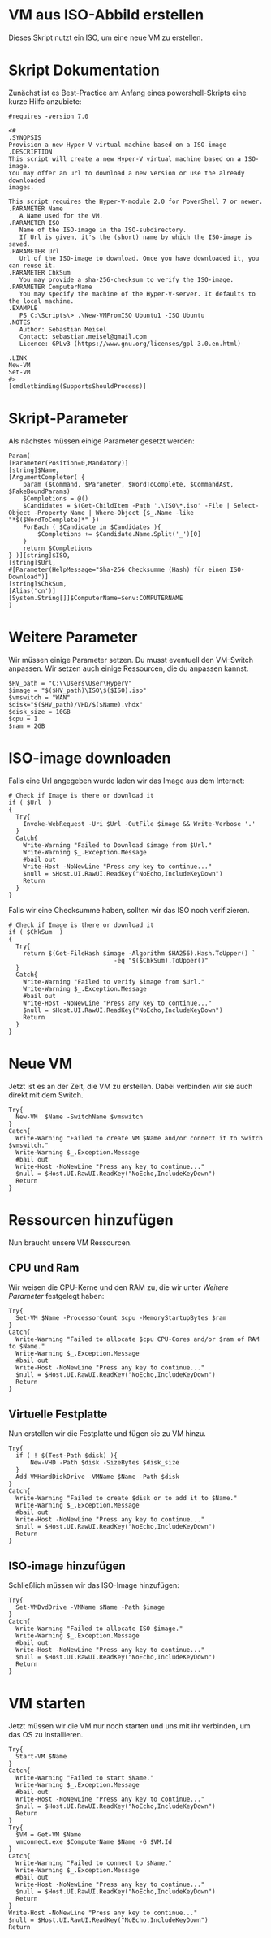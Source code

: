 #+AUTHOR: Sebastian Meisel
#+DATE: <2022-06-23 Do>
#+BABEL: :cache yes
#+PROPERTY: header-args :tangle New-VMFromISO.ps1

* VM aus ISO-Abbild erstellen
Dieses Skript nutzt ein ISO, um eine neue VM zu erstellen. 

* Skript Dokumentation
Zunächst ist es Best-Practice am Anfang eines powershell-Skripts eine kurze Hilfe anzubiete:
#+BEGIN_SRC PS
#requires -version 7.0

<#
.SYNOPSIS
Provision a new Hyper-V virtual machine based on a ISO-image
.DESCRIPTION
This script will create a new Hyper-V virtual machine based on a ISO-image.
You may offer an url to download a new Version or use the already downloaded
images.

This script requires the Hyper-V-module 2.0 for PowerShell 7 or newer.
.PARAMETER Name
   A Name used for the VM.
.PARAMETER ISO
   Name of the ISO-image in the ISO-subdirectory.
   If Url is given, it's the (short) name by which the ISO-image is saved.
.PARAMETER Url
   Url of the ISO-image to download. Once you have downloaded it, you can reuse it.
.PARAMETER ChkSum
   You may provide a sha-256-checksum to verify the ISO-image.
.PARAMETER ComputerName
   You may specify the machine of the Hyper-V-server. It defaults to the local machine.
.EXAMPLE
   PS C:\Scripts\> .\New-VMFromISO Ubuntu1 -ISO Ubuntu
.NOTES
   Author: Sebastian Meisel
   Contact: sebastian.meisel@gmail.com
   Licence: GPLv3 (https://www.gnu.org/licenses/gpl-3.0.en.html)

.LINK
New-VM
Set-VM
#>
[cmdletbinding(SupportsShouldProcess)]
#+END_SRC


* Skript-Parameter
Als  nächstes müssen einige Parameter gesetzt werden:

#+BEGIN_SRC PS
Param(
[Parameter(Position=0,Mandatory)]
[string]$Name,
[ArgumentCompleter( {
    param ($Command, $Parameter, $WordToComplete, $CommandAst, $FakeBoundParams)
    $Completions = @()
    $Candidates = $(Get-ChildItem -Path '.\ISO\*.iso' -File | Select-Object -Property Name | Where-Object {$_.Name -like "*$($WordToComplete)*" })
    ForEach ( $Candidate in $Candidates ){
        $Completions += $Candidate.Name.Split('_')[0]
    }
    return $Completions
} )][string]$ISO,
[string]$Url,
#[Parameter(HelpMessage="Sha-256 Checksumme (Hash) für einen ISO-Download")]
[string]$ChkSum,
[Alias('cn')]
[System.String[]]$ComputerName=$env:COMPUTERNAME
)
#+END_SRC

* Weitere Parameter
Wir müssen einige Parameter setzen. Du musst eventuell den VM-Switch anpassen.
Wir setzen auch einige Ressourcen, die du anpassen kannst.

#+BEGIN_SRC PS
$HV_path = "C:\\Users\User\HyperV"
$image = "$($HV_path)\ISO\$($ISO).iso"
$vmswitch = "WAN" 
$disk="$($HV_path)/VHD/$($Name).vhdx"
$disk_size = 10GB 
$cpu = 1 
$ram = 2GB 
#+END_SRC

* ISO-image downloaden
Falls eine Url angegeben wurde laden wir das Image aus dem Internet:

#+BEGIN_SRC PS
# Check if Image is there or download it
if ( $Url  )
{
  Try{
	Invoke-WebRequest -Uri $Url -OutFile $image && Write-Verbose '.'
  }
  Catch{
    Write-Warning "Failed to Download $image from $Url."
    Write-Warning $_.Exception.Message
    #bail out
    Write-Host -NoNewLine "Press any key to continue..."
    $null = $Host.UI.RawUI.ReadKey("NoEcho,IncludeKeyDown")
    Return
  }
}
#+END_SRC

Falls wir eine Checksumme haben, sollten wir das ISO noch verifizieren.
#+BEGIN_SRC PS
# Check if Image is there or download it
if ( $ChkSum  )
{
  Try{
	return $(Get-FileHash $image -Algorithm SHA256).Hash.ToUpper() `
                             -eq "$($ChkSum).ToUpper()" 
  }
  Catch{
    Write-Warning "Failed to verify $image from $Url."
    Write-Warning $_.Exception.Message
    #bail out
    Write-Host -NoNewLine "Press any key to continue..."
    $null = $Host.UI.RawUI.ReadKey("NoEcho,IncludeKeyDown")
    Return
  }
}
#+END_SRC

* Neue VM
Jetzt ist es an der Zeit, die VM zu erstellen. Dabei
verbinden wir sie auch direkt mit dem Switch.

#+BEGIN_SRC PS
Try{
  New-VM  $Name -SwitchName $vmswitch
}
Catch{
  Write-Warning "Failed to create VM $Name and/or connect it to Switch $vmswitch."
  Write-Warning $_.Exception.Message
  #bail out
  Write-Host -NoNewLine "Press any key to continue..."
  $null = $Host.UI.RawUI.ReadKey("NoEcho,IncludeKeyDown")
  Return
}
#+END_SRC

* Ressourcen hinzufügen
Nun braucht unsere VM Ressourcen.

** CPU und Ram
Wir weisen die CPU-Kerne und den RAM zu, die wir unter [[* Weitere Parameter][Weitere Parameter]]
festgelegt haben:

#+BEGIN_SRC PS
Try{
  Set-VM $Name -ProcessorCount $cpu -MemoryStartupBytes $ram 
}
Catch{
  Write-Warning "Failed to allocate $cpu CPU-Cores and/or $ram of RAM to $Name."
  Write-Warning $_.Exception.Message
  #bail out
  Write-Host -NoNewLine "Press any key to continue..."
  $null = $Host.UI.RawUI.ReadKey("NoEcho,IncludeKeyDown")
  Return
}
#+END_SRC

** Virtuelle Festplatte

Nun erstellen wir die Festplatte und fügen sie zu VM hinzu.

#+BEGIN_SRC PS
Try{
  if ( ! $(Test-Path $disk) ){
      New-VHD -Path $disk -SizeBytes $disk_size
  }
  Add-VMHardDiskDrive -VMName $Name -Path $disk
}  
Catch{
  Write-Warning "Failed to create $disk or to add it to $Name."
  Write-Warning $_.Exception.Message
  #bail out
  Write-Host -NoNewLine "Press any key to continue..."
  $null = $Host.UI.RawUI.ReadKey("NoEcho,IncludeKeyDown")
  Return
}
#+END_SRC

** ISO-image hinzufügen
Schließlich müssen wir das ISO-Image hinzufügen:
#+BEGIN_SRC PS
Try{
  Set-VMDvdDrive -VMName $Name -Path $image
}
Catch{
  Write-Warning "Failed to allocate ISO $image."
  Write-Warning $_.Exception.Message
  #bail out
  Write-Host -NoNewLine "Press any key to continue..."
  $null = $Host.UI.RawUI.ReadKey("NoEcho,IncludeKeyDown")
  Return
}
#+END_SRC


* VM starten

Jetzt müssen wir die VM nur noch starten und uns mit ihr
verbinden, um das OS zu installieren. 

#+BEGIN_SRC PS
Try{
  Start-VM $Name
}
Catch{
  Write-Warning "Failed to start $Name."
  Write-Warning $_.Exception.Message
  #bail out
  Write-Host -NoNewLine "Press any key to continue..."
  $null = $Host.UI.RawUI.ReadKey("NoEcho,IncludeKeyDown")
  Return
}
Try{
  $VM = Get-VM $Name
  vmconnect.exe $ComputerName $Name -G $VM.Id 
}
Catch{
  Write-Warning "Failed to connect to $Name."
  Write-Warning $_.Exception.Message
  #bail out
  Write-Host -NoNewLine "Press any key to continue..."
  $null = $Host.UI.RawUI.ReadKey("NoEcho,IncludeKeyDown")
  Return
}
Write-Host -NoNewLine "Press any key to continue..."
$null = $Host.UI.RawUI.ReadKey("NoEcho,IncludeKeyDown")
Return
#+END_SRC

